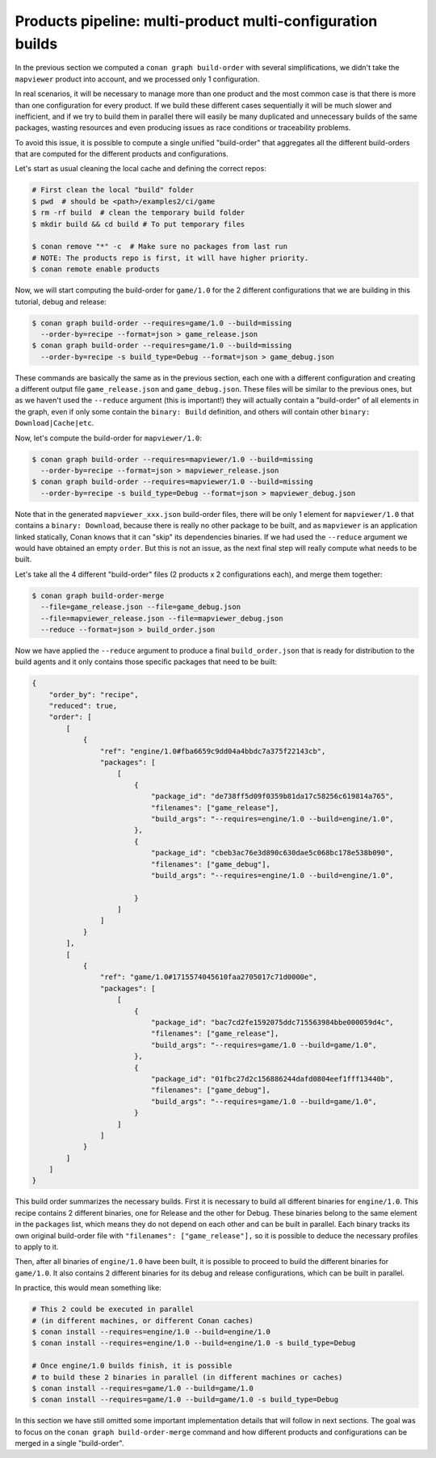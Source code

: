 Products pipeline: multi-product multi-configuration builds
===========================================================

In the previous section we computed a ``conan graph build-order`` with several simplifications, we didn't take the ``mapviewer`` product into account, and we processed only 1 configuration.

In real scenarios, it will be necessary to manage more than one product and the most common case is that there is more than one configuration for every product. If we build these different cases sequentially it will be much slower and inefficient, and if we try to build them in parallel there will easily be many duplicated and unnecessary builds of the same packages, wasting resources and even producing issues as race conditions or traceability problems.

To avoid this issue, it is possible to compute a single unified "build-order" that aggregates all the different build-orders that are computed for the different products and configurations.

Let's start as usual cleaning the local cache and defining the correct repos:

.. code-block:: bash

    # First clean the local "build" folder
    $ pwd  # should be <path>/examples2/ci/game
    $ rm -rf build  # clean the temporary build folder 
    $ mkdir build && cd build # To put temporary files

    $ conan remove "*" -c  # Make sure no packages from last run
    # NOTE: The products repo is first, it will have higher priority.
    $ conan remote enable products

Now, we will start computing the build-order for ``game/1.0`` for the 2 different configurations that we are building in this tutorial, debug and release:

.. code-block:: bash

    $ conan graph build-order --requires=game/1.0 --build=missing 
      --order-by=recipe --format=json > game_release.json
    $ conan graph build-order --requires=game/1.0 --build=missing 
      --order-by=recipe -s build_type=Debug --format=json > game_debug.json

These commands are basically the same as in the previous section, each one with a different configuration and creating a different output file ``game_release.json`` and ``game_debug.json``. These files will be similar to the previous ones, but as we haven't used the ``--reduce`` argument (this is important!) they will actually contain a "build-order" of all elements in the graph, even if only some contain the ``binary: Build`` definition, and others will contain other ``binary: Download|Cache|etc``.

Now, let's compute the build-order for ``mapviewer/1.0``:

.. code-block:: bash

    $ conan graph build-order --requires=mapviewer/1.0 --build=missing 
      --order-by=recipe --format=json > mapviewer_release.json
    $ conan graph build-order --requires=mapviewer/1.0 --build=missing 
      --order-by=recipe -s build_type=Debug --format=json > mapviewer_debug.json


Note that in the generated ``mapviewer_xxx.json`` build-order files, there will be only 1 element for ``mapviewer/1.0`` that contains a ``binary: Download``, because there is really no other package to be built, and as ``mapviewer`` is an application linked statically, Conan knows that it can "skip" its dependencies binaries. If we had used the ``--reduce`` argument we would have obtained an empty ``order``. But this is not an issue, as the next final step will really compute what needs to be built.

Let's take all the 4 different "build-order" files (2 products x 2 configurations each), and merge them together:

.. code-block:: bash

    $ conan graph build-order-merge 
      --file=game_release.json --file=game_debug.json
      --file=mapviewer_release.json --file=mapviewer_debug.json
      --reduce --format=json > build_order.json


Now we have applied the ``--reduce`` argument to produce a final ``build_order.json`` that is ready for distribution to the build agents and it only contains those specific packages that need to be built:

.. code-block:: json

    {
        "order_by": "recipe",
        "reduced": true,
        "order": [
            [
                {
                    "ref": "engine/1.0#fba6659c9dd04a4bbdc7a375f22143cb",
                    "packages": [
                        [
                            {
                                "package_id": "de738ff5d09f0359b81da17c58256c619814a765",
                                "filenames": ["game_release"],
                                "build_args": "--requires=engine/1.0 --build=engine/1.0",     
                            },
                            {
                                "package_id": "cbeb3ac76e3d890c630dae5c068bc178e538b090",
                                "filenames": ["game_debug"],
                                "build_args": "--requires=engine/1.0 --build=engine/1.0",
                                
                            }
                        ]
                    ]
                }
            ],
            [
                {
                    "ref": "game/1.0#1715574045610faa2705017c71d0000e",
                    "packages": [
                        [
                            {
                                "package_id": "bac7cd2fe1592075ddc715563984bbe000059d4c",
                                "filenames": ["game_release"],
                                "build_args": "--requires=game/1.0 --build=game/1.0",
                            },
                            {
                                "package_id": "01fbc27d2c156886244dafd0804eef1fff13440b",
                                "filenames": ["game_debug"],
                                "build_args": "--requires=game/1.0 --build=game/1.0",
                            }
                        ]
                    ]
                }
            ]
        ]
    }


This build order summarizes the necessary builds. First it is necessary to build all different binaries for ``engine/1.0``. This recipe contains 2 different binaries, one for Release and the other for Debug. These binaries belong to the same element in the ``packages`` list, which means they do not depend on each other and can be built in parallel. Each binary tracks its own original build-order file with ``"filenames": ["game_release"],`` so it is possible to deduce the necessary profiles to apply to it.

Then, after all binaries of ``engine/1.0`` have been built, it is possible to proceed to build the different binaries for ``game/1.0``. It also contains 2 different binaries for its debug and release configurations, which can be built in parallel.

In practice, this would mean something like:

.. code-block:: bash

    # This 2 could be executed in parallel 
    # (in different machines, or different Conan caches)
    $ conan install --requires=engine/1.0 --build=engine/1.0
    $ conan install --requires=engine/1.0 --build=engine/1.0 -s build_type=Debug

    # Once engine/1.0 builds finish, it is possible
    # to build these 2 binaries in parallel (in different machines or caches)
    $ conan install --requires=game/1.0 --build=game/1.0
    $ conan install --requires=game/1.0 --build=game/1.0 -s build_type=Debug

In this section we have still omitted some important implementation details that will follow in next sections. The goal was to focus on the ``conan graph build-order-merge`` command and how different products and configurations can be merged in a single "build-order".
